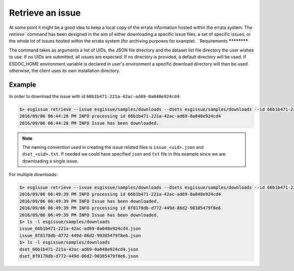 .. _retrieve:

Retrieve an issue
=================

At some point it might be a good idea to keep a local copy of the errata information hosted within the errata system.
The `retrieve`` command has been designed in the aim of either downloading a specific issue files, a set of specific issues,
or the whole lot of issues hosted within the errata system (for archiving purposes for example).
`
Requirements
************

The command takes as arguments a list of UIDs, the JSON file directory and the dataset list file directory the user wishes to use.
If no UIDs are submitted, all issues are expected.
If no directory is provided, a default directory will be used.
If ESDOC_HOME environment variable is declared in user's environment a specific download directory will then be used otherwise,
the client uses its own installation directory.

Example
*******

In order to download the issue with id ``66b1b471-221a-42ac-ad69-0a048e924cd4``:

.. code-block:: bash

    $> esgissue retrieve --issue esgissue/samples/downloads --dsets esgissue/samples/downloads --id 66b1b471-221a-42ac-ad69-0a048e924cd4
    2016/09/06 06:44:28 PM INFO processing id 66b1b471-221a-42ac-ad69-0a048e924cd4
    2016/09/06 06:44:28 PM INFO Issue has been downloaded.

.. note::

    The naming convention used in creating the issue related files is ``issue_<uid>.json`` and ``dset_<uid>.txt``.
    If needed we could have specified ``json`` and ``txt`` file in this example since we are downloading a single issue.

For multiple downloads:

.. code-block:: bash

    $> esgissue retrieve --issue esgissue/samples/downloads --dsets esgissue/samples/downloads --id 66b1b471-221a-42ac-ad69-0a048e924cd4 8f8178db-d772-449d-86d2-90385479f8e6
    2016/09/06 06:49:39 PM INFO processing id 66b1b471-221a-42ac-ad69-0a048e924cd4
    2016/09/06 06:49:39 PM INFO Issue has been downloaded.
    2016/09/06 06:49:39 PM INFO processing id 8f8178db-d772-449d-86d2-90385479f8e6
    2016/09/06 06:49:39 PM INFO Issue has been downloaded.
    $> ls -l esgissue/samples/downloads
    issue_66b1b471-221a-42ac-ad69-0a048e924cd4.json
    issue_8f8178db-d772-449d-86d2-90385479f8e6.json
    $> ls -l esgissue/samples/downloads
    dset_66b1b471-221a-42ac-ad69-0a048e924cd4.json
    dset_8f8178db-d772-449d-86d2-90385479f8e6.json
